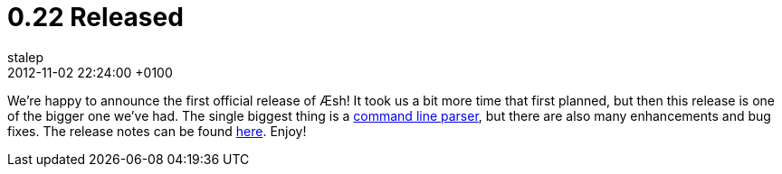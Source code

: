= 0.22 Released
stalep
2012-11-02
:revdate: 2012-11-02 22:24:00 +0100
:awestruct-tags: [announcement, release]
:awestruct-layout: blog
:source-highlighter: coderay

We're happy to announce the first official release of Æsh!
It took us a bit more time that first planned, but then this release is one of the bigger one we've had. The single biggest thing is a link:{base_url}/docs/parser/index.html[command line parser], but there are also many enhancements and bug fixes. The release notes can be found https://issues.jboss.org/secure/ReleaseNote.jspa?projectId=12312720&version=12320251[here]. Enjoy!
